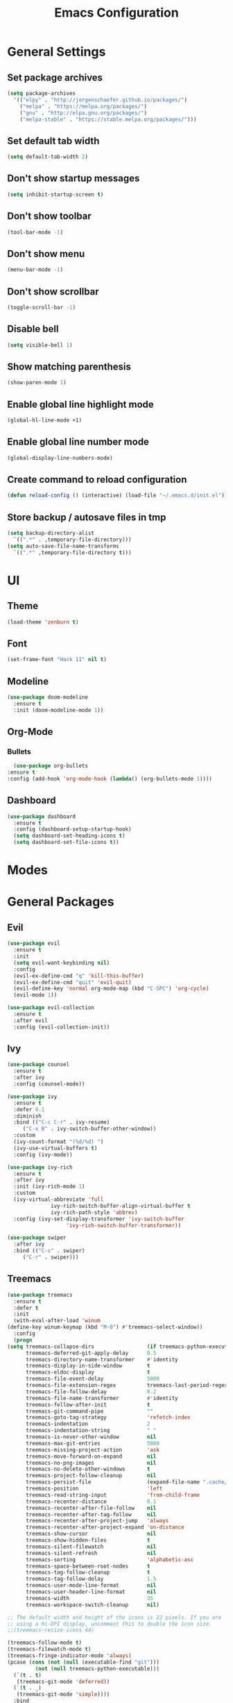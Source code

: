 #+TITLE: Emacs Configuration

* General Settings
** Set package archives

   #+BEGIN_SRC emacs-lisp
     (setq package-archives
	   '(("elpy" . "http://jorgenschaefer.github.io/packages/")
	     ("melpa" . "https://melpa.org/packages/")
	     ("gnu" . "http://elpa.gnu.org/packages/")
	     ("melpa-stable" . "https://stable.melpa.org/packages/")))
   #+END_SRC 

** Set default tab width

   #+BEGIN_SRC emacs-lisp
     (setq default-tab-width 2)
   #+END_SRC 

** Don't show startup messages

   #+BEGIN_SRC emacs-lisp
     (setq inhibit-startup-screen t)
   #+END_SRC 

** Don't show toolbar

   #+BEGIN_SRC emacs-lisp
     (tool-bar-mode -1)
   #+END_SRC 

** Don't show menu

   #+BEGIN_SRC emacs-lisp
     (menu-bar-mode -1)
   #+END_SRC 

** Don't show scrollbar

   #+BEGIN_SRC emacs-lisp
     (toggle-scroll-bar -1)
   #+END_SRC 

** Disable bell

   #+BEGIN_SRC emacs-lisp
     (setq visible-bell 1)
   #+END_SRC 

** Show matching parenthesis 

   #+BEGIN_SRC emacs-lisp
     (show-paren-mode 1)
   #+END_SRC 

** Enable global line highlight mode

   #+BEGIN_SRC emacs-lisp
     (global-hl-line-mode +1)
   #+END_SRC 

** Enable global line number mode

   #+BEGIN_SRC emacs-lisp
     (global-display-line-numbers-mode)
   #+END_SRC 

** Create command to reload configuration 

   #+BEGIN_SRC emacs-lisp
     (defun reload-config () (interactive) (load-file "~/.emacs.d/init.el"))
   #+END_SRC

** Store backup / autosave files in tmp

   #+BEGIN_SRC emacs-lisp
     (setq backup-directory-alist
	   `((".*" . ,temporary-file-directory)))
     (setq auto-save-file-name-transforms
	   `((".*" ,temporary-file-directory t)))
   #+END_SRC

* UI 
** Theme

   #+BEGIN_SRC emacs-lisp
     (load-theme 'zenburn t)
   #+END_SRC
   
** Font 

   #+BEGIN_SRC emacs-lisp
     (set-frame-font "Hack 11" nil t)
   #+END_SRC

** Modeline 

   #+BEGIN_SRC emacs-lisp
     (use-package doom-modeline
       :ensure t
       :init (doom-modeline-mode 1))
   #+END_SRC

** Org-Mode
*** Bullets

    #+BEGIN_SRC emacs-lisp
      (use-package org-bullets
	:ensure t
	:config (add-hook 'org-mode-hook (lambda() (org-bullets-mode 1))))
    #+END_SRC

** Dashboard

   #+BEGIN_SRC emacs-lisp
     (use-package dashboard
       :ensure t
       :config (dashboard-setup-startup-hook)
       (setq dashboard-set-heading-icons t)
       (setq dashboard-set-file-icons t))
   #+END_SRC

* Modes
* General Packages
** Evil 

   #+BEGIN_SRC emacs-lisp
     (use-package evil
       :ensure t
       :init
       (setq evil-want-keybinding nil)
       :config 
       (evil-ex-define-cmd "q" 'kill-this-buffer)
       (evil-ex-define-cmd "quit" 'evil-quit)
       (evil-define-key 'normal org-mode-map (kbd "C-SPC") 'org-cycle)
       (evil-mode 1))

     (use-package evil-collection
       :ensure t
       :after evil
       :config (evil-collection-init))
   #+END_SRC

** Ivy

   #+BEGIN_SRC emacs-lisp
     (use-package counsel
       :ensure t
       :after ivy
       :config (counsel-mode))

     (use-package ivy
       :ensure t
       :defer 0.1
       :diminish
       :bind (("C-c C-r" . ivy-resume)
	      ("C-x B" . ivy-switch-buffer-other-window))
       :custom
       (ivy-count-format "(%d/%d) ")
       (ivy-use-virtual-buffers t)
       :config (ivy-mode))

     (use-package ivy-rich
       :ensure t
       :after ivy
       :init (ivy-rich-mode 1)
       :custom
       (ivy-virtual-abbreviate 'full
			       ivy-rich-switch-buffer-align-virtual-buffer t
			       ivy-rich-path-style 'abbrev)
       :config (ivy-set-display-transformer 'ivy-switch-buffer
					    'ivy-rich-switch-buffer-transformer))

     (use-package swiper
       :after ivy
       :bind (("C-s" . swiper)
	      ("C-r" . swiper)))
   #+END_SRC

** Treemacs 

   #+BEGIN_SRC emacs-lisp
     (use-package treemacs
       :ensure t
       :defer t
       :init
       (with-eval-after-load 'winum
	 (define-key winum-keymap (kbd "M-0") #'treemacs-select-window))
       :config
       (progn
	 (setq treemacs-collapse-dirs                 (if treemacs-python-executable 3 0)
	       treemacs-deferred-git-apply-delay      0.5
	       treemacs-directory-name-transformer    #'identity
	       treemacs-display-in-side-window        t
	       treemacs-eldoc-display                 t
	       treemacs-file-event-delay              5000
	       treemacs-file-extension-regex          treemacs-last-period-regex-value
	       treemacs-file-follow-delay             0.2
	       treemacs-file-name-transformer         #'identity
	       treemacs-follow-after-init             t
	       treemacs-git-command-pipe              ""
	       treemacs-goto-tag-strategy             'refetch-index
	       treemacs-indentation                   2
	       treemacs-indentation-string            " "
	       treemacs-is-never-other-window         nil
	       treemacs-max-git-entries               5000
	       treemacs-missing-project-action        'ask
	       treemacs-move-forward-on-expand        nil
	       treemacs-no-png-images                 nil
	       treemacs-no-delete-other-windows       t
	       treemacs-project-follow-cleanup        nil
	       treemacs-persist-file                  (expand-file-name ".cache/treemacs-persist" user-emacs-directory)
	       treemacs-position                      'left
	       treemacs-read-string-input             'from-child-frame
	       treemacs-recenter-distance             0.1
	       treemacs-recenter-after-file-follow    nil
	       treemacs-recenter-after-tag-follow     nil
	       treemacs-recenter-after-project-jump   'always
	       treemacs-recenter-after-project-expand 'on-distance
	       treemacs-show-cursor                   nil
	       treemacs-show-hidden-files             t
	       treemacs-silent-filewatch              nil
	       treemacs-silent-refresh                nil
	       treemacs-sorting                       'alphabetic-asc
	       treemacs-space-between-root-nodes      t
	       treemacs-tag-follow-cleanup            t
	       treemacs-tag-follow-delay              1.5
	       treemacs-user-mode-line-format         nil
	       treemacs-user-header-line-format       nil
	       treemacs-width                         35
	       treemacs-workspace-switch-cleanup      nil)

	 ;; The default width and height of the icons is 22 pixels. If you are
	 ;; using a Hi-DPI display, uncomment this to double the icon size.
	 ;;(treemacs-resize-icons 44)

	 (treemacs-follow-mode t)
	 (treemacs-filewatch-mode t)
	 (treemacs-fringe-indicator-mode 'always)
	 (pcase (cons (not (null (executable-find "git")))
		      (not (null treemacs-python-executable)))
	   (`(t . t)
	    (treemacs-git-mode 'deferred))
	   (`(t . _)
	    (treemacs-git-mode 'simple))))
       :bind
       (:map global-map
	     ("M-0"       . treemacs-select-window)
	     ("C-x t 1"   . treemacs-delete-other-windows)
	     ("C-x t t"   . treemacs)
	     ("C-x t B"   . treemacs-bookmark)
	     ("C-x t C-t" . treemacs-find-file)
	     ("C-x t M-t" . treemacs-find-tag)))

     (use-package treemacs-evil
       :after (treemacs evil)
       :ensure t)

     (use-package treemacs-projectile
       :after (treemacs projectile)
       :ensure t)

     (use-package treemacs-icons-dired
       :after (treemacs dired)
       :ensure t
       :config (treemacs-icons-dired-mode))
   #+END_SRC
   
** Which Key
   
   This package displays available keybindings in a popup window.

   #+BEGIN_SRC emacs-lisp
     (use-package which-key
       :ensure t
       :config (which-key-mode))
   #+END_SRC

** Programming

*** LSP Mode

    Set up the client for Language Server Protocol. Used to provide IDE like functionality.

    To add an lsp server, use the *M-x lsp-install-server* to install the required packages, or follow documentation.

    documentation: https://emacs-lsp.github.io/lsp-mode/page/languages/

    LSP Keymap: C-c l

    #+BEGIN_SRC emacs-lisp

      (use-package lsp-mode
        :ensure t
        :init (setq lsp-keymap-prefix "C-c l")
        :hook (lsp-mode . lsp-enable-which-key-integration)
        :commands (lsp lsp-deferred))

    #+END_SRC
    
    Some missing IDE functionality includes: fancy sideline, popup documentation, code peeking, etc.
    Including the lsp-ui package adds these to Emacs.

    #+BEGIN_SRC emacs-lisp

      (use-package lsp-ui
        :ensure t
        :after lsp
        :commands lsp-ui-mode)

    #+END_SRC
    
    Since we are using Ivy, we need to enable Ivy support.

    #+BEGIN_SRC emacs-lisp

      (use-package lsp-ivy
	:ensure t
	:commands lsp-ivy-workspace-symbol)

    #+END_SRC
    
    As well as enable Treemacs support.

    #+BEGIN_SRC emacs-lisp

      (use-package lsp-treemacs 
	:ensure t 
	:commands lsp-treemacs-errors-list)

    #+END_SRC

    Other packages can be added here if required (ex: dap-mode support for debugger)


*** Syntax Checking

    We are going to be using FlyCheck. This package provides syntax checking with minimal configuration required.
    Another alternative available on MELPA is FlyMake.

    To see which languages are supported: https://www.flycheck.org/en/latest/languages.html#flycheck-languages

    #+BEGIN_SRC emacs-lisp

      (use-package flycheck
	:ensure t
	:init (global-flycheck-mode))

    #+END_SRC

**** Language Specific Configuration

***** C/C++
